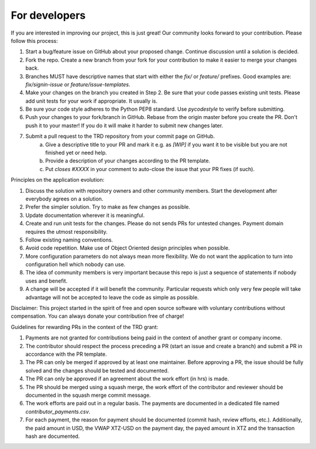 For developers
=====================================================

If you are interested in improving our project, this is just great! Our community looks forward to your contribution. Please follow this process:

1. Start a bug/feature issue on GitHub about your proposed change. Continue discussion until a solution is decided.
2. Fork the repo. Create a new branch from your fork for your contribution to make it easier to merge your changes back.
3. Branches MUST have descriptive names that start with either the `fix/` or `feature/` prefixes. Good examples are: `fix/signin-issue` or `feature/issue-templates`.
4. Make your changes on the branch you created in Step 2. Be sure that your code passes existing unit tests. Please add unit tests for your work if appropriate. It usually is.
5. Be sure your code style adheres to the Python PEP8 standard. Use `pycodestyle` to verify before submitting.
6. Push your changes to your fork/branch in GitHub. Rebase from the origin master before you create the PR. Don't push it to your master! If you do it will make it harder to submit new changes later.
7. Submit a pull request to the TRD repository from your commit page on GitHub.
    a. Give a descriptive title to your PR and mark it e.g. as `[WIP]` if you want it to be visible but you are not finished yet or need help.
    b. Provide a description of your changes according to the PR template.
    c. Put `closes #XXXX` in your comment to auto-close the issue that your PR fixes (if such).


Principles on the application evolution:

1. Discuss the solution with repository owners and other community members. Start the development after everybody agrees on a solution. 
2. Prefer the simpler solution. Try to make as few changes as possible. 
3. Update documentation wherever it is meaningful.
4. Create and run unit tests for the changes. Please do not sends PRs for untested changes. Payment domain requires the utmost responsibility.
5. Follow existing naming conventions.
6. Avoid code repetition. Make use of Object Oriented design principles when possible. 
7. More configuration parameters do not always mean more flexibility. We do not want the application to turn into configuration hell which nobody can use.
8. The idea of community members is very important because this repo is just a sequence of statements if nobody uses and benefit.
9. A change will be accepted if it will benefit the community. Particular requests which only very few people will take advantage will not be accepted to leave the code as simple as possible.

Disclaimer: This project started in the spirit of free and open source software with voluntary contributions without compensation.
You can always donate your contribution free of charge!


Guidelines for rewarding PRs in the context of the TRD grant:

1. Payments are not granted for contributions being paid in the context of another grant or company income.
2. The contributor should respect the process preceding a PR (start an issue and create a branch) and submit a PR in accordance with the PR template.
3. The PR can only be merged if approved by at least one maintainer. Before approving a PR, the issue should be fully solved and the changes should be tested and documented.
4. The PR can only be approved if an agreement about the work effort (in hrs) is made.
5. The PR should be merged using a squash merge, the work effort of the contributor and reviewer should be documented in the squash merge commit message.
6. The work efforts are paid out in a regular basis. The payments are documented in a dedicated file named `contributor_payments.csv`.
7. For each payment, the reason for payment should be documented (commit hash, review efforts, etc.). Additionally, the paid amount in USD, the VWAP XTZ-USD on the payment day, the payed amount in XTZ and the transaction hash are documented.
